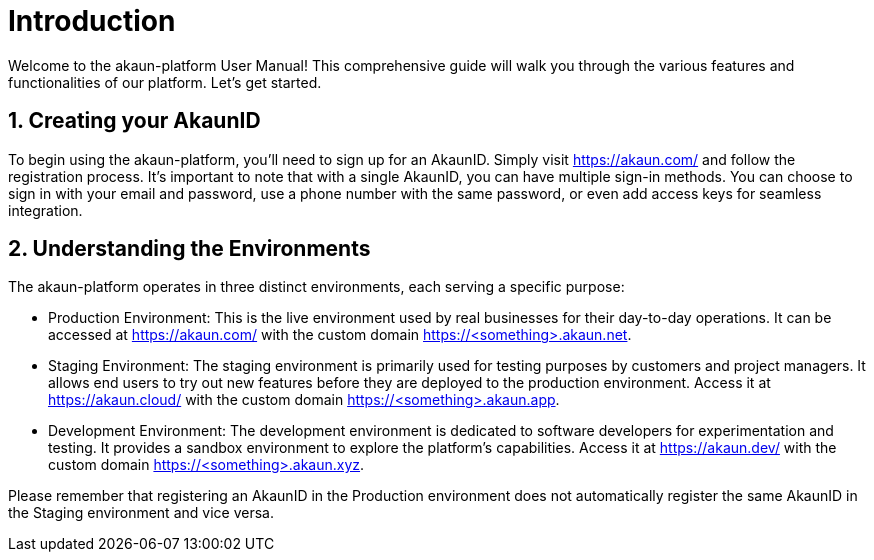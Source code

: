 [#h3_applet_users_introduction]
= Introduction
//= ({guide_no}.{counter2:chapter_no_user_guide}{chapter_no_user_guide}) Applet Users

//== ({counter2:guide_no}{guide_no}.{counter2:chapter_no_user_guide:2}{chapter_no_user_guide}) Applet Users

Welcome to the akaun-platform User Manual! This comprehensive guide will walk you through the various features and functionalities of our platform. Let's get started.




[#h4_user_guide_your_akaun_id]
== 1. Creating your AkaunID

To begin using the akaun-platform, you'll need to sign up for an AkaunID. Simply visit https://akaun.com/ and follow the registration process. It's important to note that with a single AkaunID, you can have multiple sign-in methods. You can choose to sign in with your email and password, use a phone number with the same password, or even add access keys for seamless integration.

[#h4_user_guide_prod_staging_dev]
== 2. Understanding the Environments

The akaun-platform operates in three distinct environments, each serving a specific purpose:

- Production Environment: This is the live environment used by real businesses for their day-to-day operations. It can be accessed at https://akaun.com/ with the custom domain https://<something>.akaun.net.

- Staging Environment: The staging environment is primarily used for testing purposes by customers and project managers. It allows end users to try out new features before they are deployed to the production environment. Access it at https://akaun.cloud/ with the custom domain https://<something>.akaun.app.

- Development Environment: The development environment is dedicated to software developers for experimentation and testing. It provides a sandbox environment to explore the platform's capabilities. Access it at https://akaun.dev/ with the custom domain https://<something>.akaun.xyz.

Please remember that registering an AkaunID in the Production environment does not automatically register the same AkaunID in the Staging environment and vice versa.


<<<<<<<<<<<